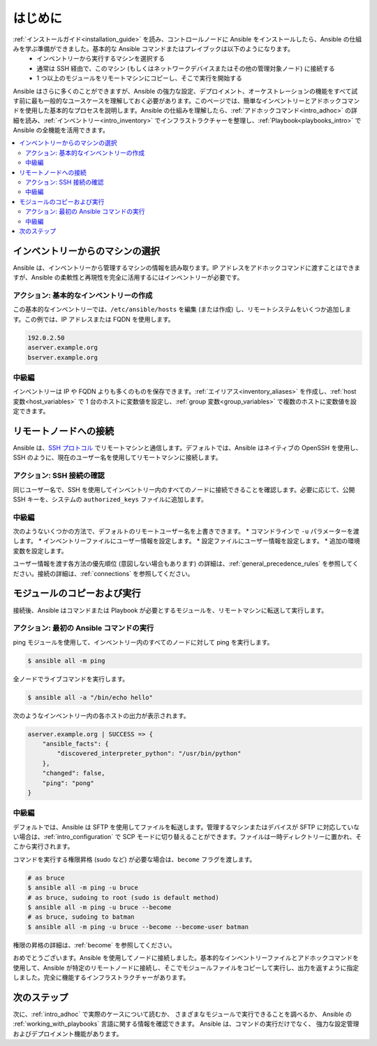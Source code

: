 .. _intro_getting_started:

***************
はじめに
***************

:ref:`インストールガイド<installation_guide>` を読み、コントロールノードに Ansible をインストールしたら、Ansible の仕組みを学ぶ準備ができました。基本的な Ansible コマンドまたはプレイブックは以下のようになります。
  * インベントリーから実行するマシンを選択する
  * 通常は SSH 経由で、このマシン (もしくはネットワークデバイスまたはその他の管理対象ノード) に接続する
  * 1 つ以上のモジュールをリモートマシンにコピーし、そこで実行を開始する

Ansible はさらに多くのことができますが、Ansible の強力な設定、デプロイメント、オーケストレーションの機能をすべて試す前に最も一般的なユースケースを理解しておく必要があります。このページでは、簡単なインベントリーとアドホックコマンドを使用した基本的なプロセスを説明します。Ansible の仕組みを理解したら、:ref:`アドホックコマンド<intro_adhoc>` の詳細を読み、:ref:`インベントリー<intro_inventory>` でインフラストラクチャーを整理し、:ref:`Playbook<playbooks_intro>` で Ansible の全機能を活用できます。

.. contents::
   :local:

インベントリーからのマシンの選択
=================================

Ansible は、インベントリーから管理するマシンの情報を読み取ります。IP アドレスをアドホックコマンドに渡すことはできますが、Ansible の柔軟性と再現性を完全に活用するにはインベントリーが必要です。

アクション: 基本的なインベントリーの作成
--------------------------------
この基本的なインベントリーでは、``/etc/ansible/hosts`` を編集 (または作成) し、リモートシステムをいくつか追加します。この例では、IP アドレスまたは FQDN を使用します。

.. code-block:: text

   192.0.2.50
   aserver.example.org
   bserver.example.org

中級編
-----------------
インベントリーは IP や FQDN よりも多くのものを保存できます。:ref:`エイリアス<inventory_aliases>` を作成し、:ref:`host 変数<host_variables>` で 1 台のホストに変数値を設定し、:ref:`group 変数<group_variables>` で複数のホストに変数値を設定できます。

.. _remote_connection_information:

リモートノードへの接続
==========================

Ansible は、`SSH プロトコル <https://www.ssh.com/ssh/protocol/>`_ でリモートマシンと通信します。デフォルトでは、Ansible はネイティブの OpenSSH を使用し、SSH のように、現在のユーザー名を使用してリモートマシンに接続します。

アクション: SSH 接続の確認
----------------------------------
同じユーザー名で、SSH を使用してインベントリー内のすべてのノードに接続できることを確認します。必要に応じて、公開 SSH キーを、システムの ``authorized_keys`` ファイルに追加します。

中級編
-----------------
次のようないくつかの方法で、デフォルトのリモートユーザー名を上書きできます。
* コマンドラインで ``-u`` パラメーターを渡します。
* インベントリーファイルにユーザー情報を設定します。
* 設定ファイルにユーザー情報を設定します。
* 追加の環境変数を設定します。

ユーザー情報を渡す各方法の優先順位 (意図しない場合もあります) の詳細は、:ref:`general_precedence_rules` を参照してください。接続の詳細は、:ref:`connections` を参照してください。

モジュールのコピーおよび実行
=============================

接続後、Ansible はコマンドまたは Playbook が必要とするモジュールを、リモートマシンに転送して実行します。

アクション: 最初の Ansible コマンドの実行
---------------------------------------
ping モジュールを使用して、インベントリー内のすべてのノードに対して ping を実行します。

.. code-block:: bash

   $ ansible all -m ping

全ノードでライブコマンドを実行します。

.. code-block:: bash

   $ ansible all -a "/bin/echo hello"

次のようなインベントリー内の各ホストの出力が表示されます。

.. code-block:: ansible-output

   aserver.example.org | SUCCESS => {
       "ansible_facts": {
           "discovered_interpreter_python": "/usr/bin/python"
       },
       "changed": false,
       "ping": "pong"
   }

中級編
-----------------
デフォルトでは、Ansible は SFTP を使用してファイルを転送します。管理するマシンまたはデバイスが SFTP に対応していない場合は、:ref:`intro_configuration` で SCP モードに切り替えることができます。ファイルは一時ディレクトリーに置かれ、そこから実行されます。

コマンドを実行する権限昇格 (sudo など) が必要な場合は、``become`` フラグを渡します。

.. code-block:: bash

    # as bruce
    $ ansible all -m ping -u bruce
    # as bruce, sudoing to root (sudo is default method)
    $ ansible all -m ping -u bruce --become
    # as bruce, sudoing to batman
    $ ansible all -m ping -u bruce --become --become-user batman

権限の昇格の詳細は、:ref:`become` を参照してください。

おめでとうございます。Ansible を使用してノードに接続しました。基本的なインベントリーファイルとアドホックコマンドを使用して、Ansible が特定のリモートノードに接続し、そこでモジュールファイルをコピーして実行し、出力を返すように指定しました。完全に機能するインフラストラクチャーがあります。

次のステップ
==========
次に、:ref:`intro_adhoc` で実際のケースについて読むか、
さまざまなモジュールで実行できることを調べるか、
Ansible の :ref:`working_with_playbooks` 言語に関する情報を確認できます。 Ansible は、コマンドの実行だけでなく、
強力な設定管理およびデプロイメント機能があります。

.. seealso::

   :ref:`intro_inventory`
       インベントリーの詳細情報
   :ref:`intro_adhoc`
       基本コマンドの例
   :ref:`working_with_playbooks`
       Ansible の設定管理言語について
   `メーリングリスト <https://groups.google.com/group/ansible-project>`_
       ご質問はございますか。サポートが必要ですか。ご提案はございますか。 Google グループの一覧をご覧ください。
   `irc.freenode.net <http://irc.freenode.net>`_
       IRC チャットチャンネル #ansible
